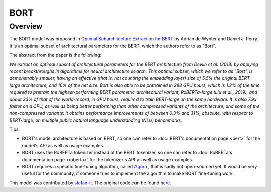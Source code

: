 .. 
    Copyright 2020 The HuggingFace Team. All rights reserved.

    Licensed under the Apache License, Version 2.0 (the "License"); you may not use this file except in compliance with
    the License. You may obtain a copy of the License at

        http://www.apache.org/licenses/LICENSE-2.0

    Unless required by applicable law or agreed to in writing, software distributed under the License is distributed on
    an "AS IS" BASIS, WITHOUT WARRANTIES OR CONDITIONS OF ANY KIND, either express or implied. See the License for the
    specific language governing permissions and limitations under the License.

BORT
-----------------------------------------------------------------------------------------------------------------------

Overview
~~~~~~~~~~~~~~~~~~~~~~~~~~~~~~~~~~~~~~~~~~~~~~~~~~~~~~~~~~~~~~~~~~~~~~~~~~~~~~~~~~~~~~~~~~~~~~~~~~~~~~~~~~~~~~~~~~~~~~~

The BORT model was proposed in `Optimal Subarchitecture Extraction for BERT <https://arxiv.org/abs/2010.10499>`__ by
Adrian de Wynter and Daniel J. Perry. It is an optimal subset of architectural parameters for the BERT, which the
authors refer to as "Bort".

The abstract from the paper is the following:

*We extract an optimal subset of architectural parameters for the BERT architecture from Devlin et al. (2018) by
applying recent breakthroughs in algorithms for neural architecture search. This optimal subset, which we refer to as
"Bort", is demonstrably smaller, having an effective (that is, not counting the embedding layer) size of 5.5% the
original BERT-large architecture, and 16% of the net size. Bort is also able to be pretrained in 288 GPU hours, which
is 1.2% of the time required to pretrain the highest-performing BERT parametric architectural variant, RoBERTa-large
(Liu et al., 2019), and about 33% of that of the world-record, in GPU hours, required to train BERT-large on the same
hardware. It is also 7.9x faster on a CPU, as well as being better performing than other compressed variants of the
architecture, and some of the non-compressed variants: it obtains performance improvements of between 0.3% and 31%,
absolute, with respect to BERT-large, on multiple public natural language understanding (NLU) benchmarks.*

Tips:

- BORT's model architecture is based on BERT, so one can refer to :doc:`BERT's documentation page <bert>` for the
  model's API as well as usage examples.
- BORT uses the RoBERTa tokenizer instead of the BERT tokenizer, so one can refer to :doc:`RoBERTa's documentation page
  <roberta>` for the tokenizer's API as well as usage examples.
- BORT requires a specific fine-tuning algorithm, called `Agora
  <https://adewynter.github.io/notes/bort_algorithms_and_applications.html#fine-tuning-with-algebraic-topology>`__ ,
  that is sadly not open-sourced yet. It would be very useful for the community, if someone tries to implement the
  algorithm to make BORT fine-tuning work.

This model was contributed by `stefan-it <https://huggingface.co/stefan-it>`__. The original code can be found `here
<https://github.com/alexa/bort/>`__.
